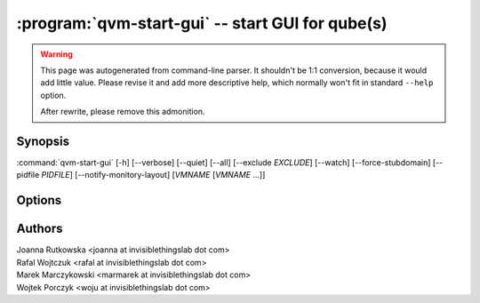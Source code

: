 .. program:: qvm-start-gui

:program:`qvm-start-gui` -- start GUI for qube(s)
=========================================================

.. warning::

   This page was autogenerated from command-line parser. It shouldn't be 1:1
   conversion, because it would add little value. Please revise it and add
   more descriptive help, which normally won't fit in standard ``--help``
   option.

   After rewrite, please remove this admonition.

Synopsis
--------

:command:`qvm-start-gui` [-h] [--verbose] [--quiet] [--all] [--exclude *EXCLUDE*] [--watch] [--force-stubdomain] [--pidfile *PIDFILE*] [--notify-monitory-layout] [*VMNAME* [*VMNAME* ...]]

Options
-------

.. option:: --help, -h

   show this help message and exit

.. option:: --verbose, -v

   increase verbosity

.. option:: --quiet, -q

   decrease verbosity

.. option:: --all

   perform the action on all qubes

.. option:: --exclude

   exclude the qube from --all

.. option:: --watch

   Keep watching for further domains startups, must be used with --all

.. option:: --force-stubdomain

   Start GUI to stubdomain-emulated VGA, even if gui-agent is running in the VM

.. option:: --pidfile

   Pidfile path to create in --watch mode

.. option:: --notify-monitor-layout

   Notify running instance in --watch mode about changed monitor layout

Authors
-------

| Joanna Rutkowska <joanna at invisiblethingslab dot com>
| Rafal Wojtczuk <rafal at invisiblethingslab dot com>
| Marek Marczykowski <marmarek at invisiblethingslab dot com>
| Wojtek Porczyk <woju at invisiblethingslab dot com>

.. vim: ts=3 sw=3 et tw=80
